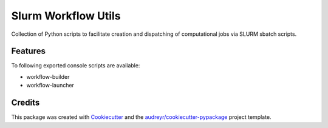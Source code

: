 =====================
Slurm Workflow Utils
=====================

Collection of Python scripts to facilitate creation and dispatching of computational jobs via SLURM sbatch scripts.


Features
--------

To following exported console scripts are available:

- workflow-builder
- workflow-launcher


Credits
-------

This package was created with Cookiecutter_ and the `audreyr/cookiecutter-pypackage`_ project template.

.. _Cookiecutter: https://github.com/audreyr/cookiecutter
.. _`audreyr/cookiecutter-pypackage`: https://github.com/audreyr/cookiecutter-pypackage
